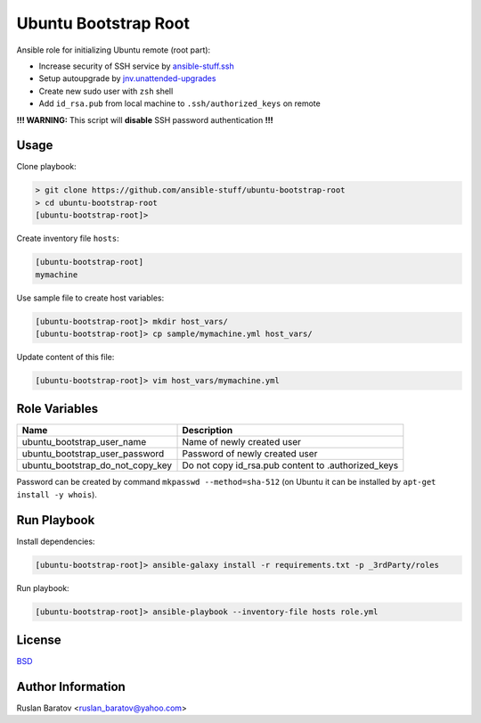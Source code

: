 Ubuntu Bootstrap Root
=====================

.. image:: https://travis-ci.org/ansible-stuff/ubuntu-bootstrap-root.svg?branch=master
  :target: https://travis-ci.org/ansible-stuff/ubuntu-bootstrap-root/builds

Ansible role for initializing Ubuntu remote (root part):

* Increase security of SSH service by `ansible-stuff.ssh <https://galaxy.ansible.com/ansible-stuff/ssh/>`__
* Setup autoupgrade by `jnv.unattended-upgrades <https://galaxy.ansible.com/jnv/unattended-upgrades/>`__
* Create new sudo user with ``zsh`` shell
* Add ``id_rsa.pub`` from local machine to ``.ssh/authorized_keys`` on remote

**!!! WARNING:** This script will **disable** SSH password authentication **!!!**

Usage
-----

Clone playbook:

.. code-block:: none

  > git clone https://github.com/ansible-stuff/ubuntu-bootstrap-root
  > cd ubuntu-bootstrap-root
  [ubuntu-bootstrap-root]>

Create inventory file ``hosts``:

.. code-block:: ini

  [ubuntu-bootstrap-root]
  mymachine

Use sample file to create host variables:

.. code-block:: none

  [ubuntu-bootstrap-root]> mkdir host_vars/
  [ubuntu-bootstrap-root]> cp sample/mymachine.yml host_vars/

Update content of this file:

.. code-block:: none

  [ubuntu-bootstrap-root]> vim host_vars/mymachine.yml

Role Variables
--------------

================================ ==================================================
Name                             Description
================================ ==================================================
ubuntu_bootstrap_user_name       Name of newly created user
ubuntu_bootstrap_user_password   Password of newly created user
ubuntu_bootstrap_do_not_copy_key Do not copy id_rsa.pub content to .authorized_keys
================================ ==================================================

Password can be created by command ``mkpasswd --method=sha-512``
(on Ubuntu it can be installed by ``apt-get install -y whois``).

Run Playbook
------------

Install dependencies:

.. code-block:: none

  [ubuntu-bootstrap-root]> ansible-galaxy install -r requirements.txt -p _3rdParty/roles

Run playbook:

.. code-block:: none

  [ubuntu-bootstrap-root]> ansible-playbook --inventory-file hosts role.yml

License
-------

`BSD <https://github.com/ansible-stuff/ubuntu-bootstrap-root/blob/master/LICENSE>`__

Author Information
------------------

Ruslan Baratov <ruslan_baratov@yahoo.com>
